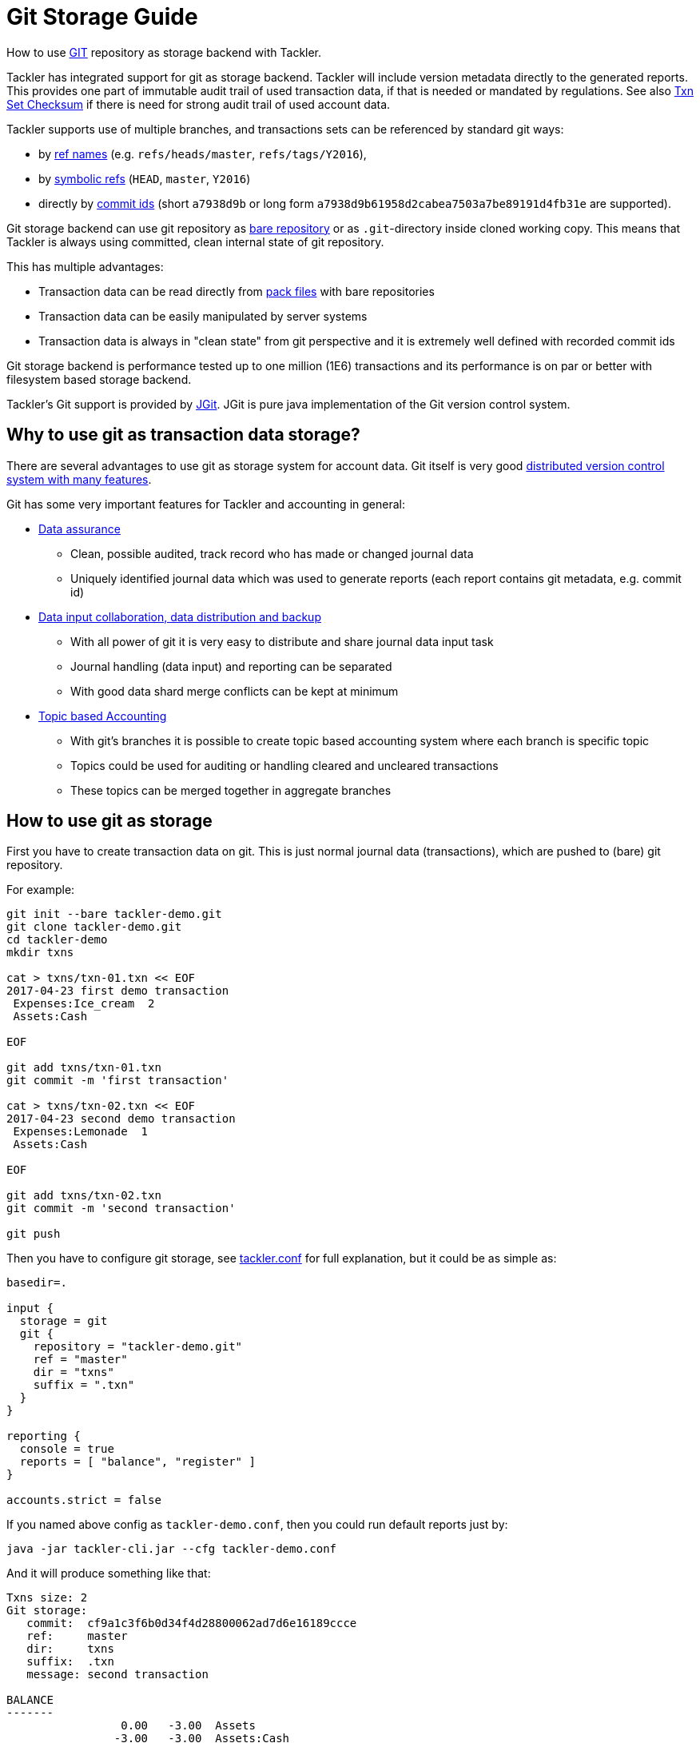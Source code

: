 = Git Storage Guide

How to use link:https://git-scm.com/[GIT] repository as storage backend with Tackler.

Tackler has integrated support for git as storage backend.  Tackler will include version metadata
directly to the generated reports. This provides one part of immutable audit trail of used transaction data,
if that is needed or mandated by regulations. See also link:./tep/tep-1007.adoc[Txn Set Checksum] if there is
need for strong audit trail of used account data.

Tackler supports use of multiple branches, and transactions sets can be referenced by standard git ways:

* by link:https://git-scm.com/docs/gitglossary#def_ref[ref names] (e.g. `refs/heads/master`, `refs/tags/Y2016`),
* by link:https://git-scm.com/docs/gitglossary#def_symref[symbolic refs] (`HEAD`, `master`, `Y2016`)
* directly by link:https://git-scm.com/docs/gitglossary#def_object_name[commit ids] (short `a7938d9b` or long form `a7938d9b61958d2cabea7503a7be89191d4fb31e` are supported).

Git storage backend can use git repository as
link:https://git-scm.com/docs/gitglossary#def_bare_repository[bare repository] or as `.git`-directory inside cloned
working copy.  This means that Tackler is always using committed, clean internal state of git repository.

This has multiple advantages:

* Transaction data can be read directly from link:https://git-scm.com/docs/gitglossary#def_pack[pack files] with bare repositories
* Transaction data can be easily manipulated by server systems
* Transaction data is always in "clean state" from git perspective and it is extremely well defined with recorded commit ids

Git storage backend is performance tested up to one million (1E6) transactions and its performance is on par or better
with filesystem based storage backend.

Tackler's Git support is provided by link:http://www.eclipse.org/jgit/[JGit]. JGit is pure java implementation of
the Git version control system.


== Why to use git as transaction data storage?

There are several advantages to use git as storage system for account data.
Git itself is very good link:https://git-scm.com/about[distributed version control system with many features].

Git has some very important features for Tackler and accounting in general:

* link:https://git-scm.com/about/info-assurance[Data assurance]
** Clean, possible audited, track record who has made or changed journal data
** Uniquely identified journal data which was used to generate reports (each report contains git metadata, e.g. commit id)

* link:https://git-scm.com/about/distributed[Data input collaboration, data distribution and backup]
** With all power of git it is very easy to distribute and share journal data input task
** Journal handling (data input) and reporting can be separated
** With good data shard merge conflicts can be kept at minimum

* link:https://git-scm.com/about/branching-and-merging[Topic based Accounting]
** With git's branches it is possible to create topic based accounting system where each branch is specific topic
** Topics could be used for auditing  or handling cleared and uncleared transactions
** These topics can be merged together in aggregate branches

== How to use git as storage

First you have to create transaction data on git. This is just normal journal data (transactions),
which are pushed to (bare) git repository.

For example:
....
git init --bare tackler-demo.git
git clone tackler-demo.git
cd tackler-demo
mkdir txns

cat > txns/txn-01.txn << EOF
2017-04-23 first demo transaction
 Expenses:Ice_cream  2
 Assets:Cash

EOF

git add txns/txn-01.txn
git commit -m 'first transaction'

cat > txns/txn-02.txn << EOF
2017-04-23 second demo transaction
 Expenses:Lemonade  1
 Assets:Cash

EOF

git add txns/txn-02.txn
git commit -m 'second transaction'

git push
....

Then you have to configure git storage, see link:tackler.conf[] for full explanation, but it could be as simple as:

....
basedir=.

input {
  storage = git
  git {
    repository = "tackler-demo.git"
    ref = "master"
    dir = "txns"
    suffix = ".txn"
  }
}

reporting {
  console = true
  reports = [ "balance", "register" ]
}

accounts.strict = false
....

If you named above config as `tackler-demo.conf`, then you could run default reports just by:

 java -jar tackler-cli.jar --cfg tackler-demo.conf

And it will produce something like that:

....
Txns size: 2
Git storage:
   commit:  cf9a1c3f6b0d34f4d28800062ad7d6e16189ccce
   ref:     master
   dir:     txns
   suffix:  .txn
   message: second transaction

BALANCE
-------
                 0.00   -3.00  Assets
                -3.00   -3.00  Assets:Cash
                 0.00    3.00  Expenses
                 2.00    2.00  Expenses:Ice_cream
                 1.00    1.00  Expenses:Lemonade
=====================
                 0.00

Git storage:
   commit:  cf9a1c3f6b0d34f4d28800062ad7d6e16189ccce
   ref:     master
   dir:     txns
   suffix:  .txn
   message: second transaction

REGISTER
--------
2017-04-23Z first demo transaction
            Assets:Cash                                   -2.00              -2.00
            Expenses:Ice_cream                             2.00               2.00
----------------------------------------------------------------------------------
2017-04-23Z second demo transaction
            Assets:Cash                                   -1.00              -3.00
            Expenses:Lemonade                              1.00               1.00
----------------------------------------------------------------------------------


Total processing time: 3019, parse: 641, reporting: 78
....

If you like to see your financial situatiation before you went crazy with lemonade, you could run
`git log` inside your journal's working copy, and figure out commit id for first transaction.

Let's say that it was `49551a0f3418486e576ce9076506fe94e2dbddf6`. You could also use short form of commit id:

  java -jar tackler-cli.jar --cfg tackler-demo.conf --input.git.commit 49551a0f

....
Txns size: 1
Git storage:
   commit:  49551a0f3418486e576ce9076506fe94e2dbddf6
   ref:     FIXED by commit
   dir:     txns
   suffix:  .txn
   message: first transaction

BALANCE
-------
                 0.00   -2.00  Assets
                -2.00   -2.00  Assets:Cash
                 0.00    2.00  Expenses
                 2.00    2.00  Expenses:Ice_cream
=====================
                 0.00

Git storage:
   commit:  49551a0f3418486e576ce9076506fe94e2dbddf6
   ref:     FIXED by commit
   dir:     txns
   suffix:  .txn
   message: first transaction

REGISTER
--------
2017-04-23Z first demo transaction
            Assets:Cash                                   -2.00              -2.00
            Expenses:Ice_cream                             2.00               2.00
----------------------------------------------------------------------------------


Total processing time: 2879, parse: 600, reporting: 73
....

Notice that Tackler warns you (`FIXED by commit`)
that you are not anymore following ref and ref's head.

=== Difference between refs and commits

Tackler follows head of ref automatically, so ref is good way to follow
accounting branch as it evolves.

On the other hand, commit ids are fixed in time and they do not change.
Same way transaction data identified by commit id do not change over time.

So by specifying transaction data with commit id you create an immutable,
persistent uniquely identified view to the journal. Tackler records used
commit id on each report and it could be used to re-create same reports
or additional reports if there is ever need in future.

For long term referencing of some certain state it is also possible to create
a git link:https://git-scm.com/docs/gitglossary#def_tag[tag].



'''
Tackler is distributed on an *"AS IS" BASIS, WITHOUT WARRANTIES OR CONDITIONS OF ANY KIND*, either express or implied.
See the link:../LICENSE[License] for the specific language governing permissions and limitations under
the link:../LICENSE[License].
